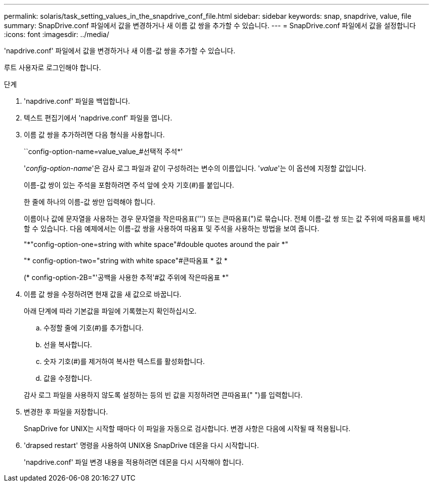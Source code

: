 ---
permalink: solaris/task_setting_values_in_the_snapdrive_conf_file.html 
sidebar: sidebar 
keywords: snap, snapdrive, value, file 
summary: SnapDrive.conf 파일에서 값을 변경하거나 새 이름 값 쌍을 추가할 수 있습니다. 
---
= SnapDrive.conf 파일에서 값을 설정합니다
:icons: font
:imagesdir: ../media/


[role="lead"]
'napdrive.conf' 파일에서 값을 변경하거나 새 이름-값 쌍을 추가할 수 있습니다.

루트 사용자로 로그인해야 합니다.

.단계
. 'napdrive.conf' 파일을 백업합니다.
. 텍스트 편집기에서 'napdrive.conf' 파일을 엽니다.
. 이름 값 쌍을 추가하려면 다음 형식을 사용합니다.
+
``config-option-name=value_value_#선택적 주석*'

+
'_config-option-name_'은 감사 로그 파일과 같이 구성하려는 변수의 이름입니다. '_value_'는 이 옵션에 지정할 값입니다.

+
이름-값 쌍이 있는 주석을 포함하려면 주석 앞에 숫자 기호(#)를 붙입니다.

+
한 줄에 하나의 이름-값 쌍만 입력해야 합니다.

+
이름이나 값에 문자열을 사용하는 경우 문자열을 작은따옴표(''') 또는 큰따옴표(")로 묶습니다. 전체 이름-값 쌍 또는 값 주위에 따옴표를 배치할 수 있습니다. 다음 예제에서는 이름-값 쌍을 사용하여 따옴표 및 주석을 사용하는 방법을 보여 줍니다.

+
"*"config-option-one=string with white space"#double quotes around the pair *"

+
"* config-option-two="string with white space"#큰따옴표 * 값 *

+
(* config-option-2B="'공백을 사용한 추적'#값 주위에 작은따옴표 *"

. 이름 값 쌍을 수정하려면 현재 값을 새 값으로 바꿉니다.
+
아래 단계에 따라 기본값을 파일에 기록했는지 확인하십시오.

+
.. 수정할 줄에 기호(#)를 추가합니다.
.. 선을 복사합니다.
.. 숫자 기호(#)를 제거하여 복사한 텍스트를 활성화합니다.
.. 값을 수정합니다.


+
감사 로그 파일을 사용하지 않도록 설정하는 등의 빈 값을 지정하려면 큰따옴표(" ")를 입력합니다.

. 변경한 후 파일을 저장합니다.
+
SnapDrive for UNIX는 시작할 때마다 이 파일을 자동으로 검사합니다. 변경 사항은 다음에 시작될 때 적용됩니다.

. 'drapsed restart' 명령을 사용하여 UNIX용 SnapDrive 데몬을 다시 시작합니다.
+
'napdrive.conf' 파일 변경 내용을 적용하려면 데몬을 다시 시작해야 합니다.



